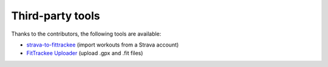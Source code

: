 Third-party tools
#################

Thanks to the contributors, the following tools are available:

- `strava-to-fittrackee <https://github.com/jat255/strava-to-fittrackee>`_ (import workouts from a Strava account)
- `FitTrackee Uploader <https://github.com/ebrithiljonas/fittrackee-uploader>`_ (upload .gpx and .fit files)
